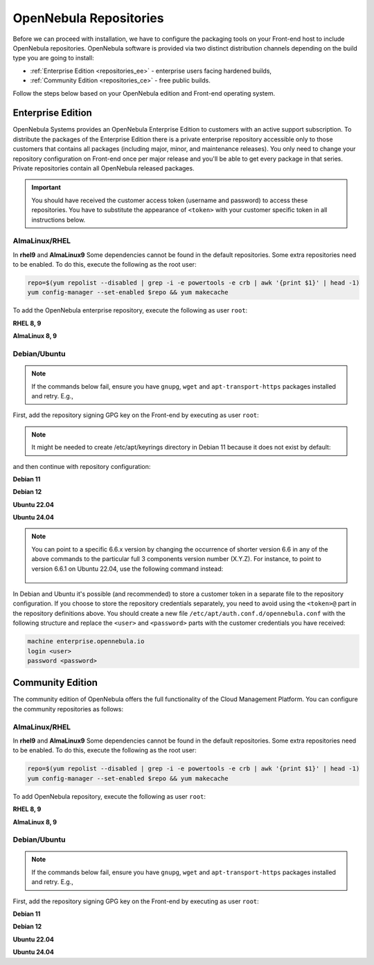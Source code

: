 .. _repositories:

================================================================================
OpenNebula Repositories
================================================================================

Before we can proceed with installation, we have to configure the packaging tools on your Front-end host to include OpenNebula repositories. OpenNebula software is provided via two distinct distribution channels depending on the build type you are going to install:

- :ref:`Enterprise Edition <repositories_ee>` - enterprise users facing hardened builds,
- :ref:`Community Edition <repositories_ce>` - free public builds.

Follow the steps below based on your OpenNebula edition and Front-end operating system.

.. _repositories_ee:

Enterprise Edition
================================================================================

OpenNebula Systems provides an OpenNebula Enterprise Edition to customers with an active support subscription. To distribute the packages of the Enterprise Edition there is a private enterprise repository accessible only to those customers that contains all packages (including major, minor, and maintenance releases). You only need to change your repository configuration on Front-end once per major release and you'll be able to get every package in that series. Private repositories contain all OpenNebula released packages.

.. important:: You should have received the customer access token (username and password) to access these repositories. You have to substitute the appearance of ``<token>`` with your customer specific token in all instructions below.

AlmaLinux/RHEL
--------------------------------------------------------------------------------

In **rhel9** and **AlmaLinux9** Some dependencies cannot be found in the default repositories. Some extra repositories need to be enabled. To do this, execute the following as the root user:

.. code-block:: bash

    repo=$(yum repolist --disabled | grep -i -e powertools -e crb | awk '{print $1}' | head -1)
    yum config-manager --set-enabled $repo && yum makecache


To add the OpenNebula enterprise repository, execute the following as user ``root``:

**RHEL 8, 9**

.. prompt:: bash # auto
   :substitutions:

   # cat << "EOT" > /etc/yum.repos.d/opennebula.repo
   [opennebula]
   name=OpenNebula Enterprise Edition
   baseurl=https://<token>@enterprise.opennebula.io/repo/|version|/RedHat/$releasever/$basearch
   enabled=1
   gpgkey=https://downloads.opennebula.io/repo/repo2.key
   gpgcheck=1
   repo_gpgcheck=1
   EOT
   # yum makecache

**AlmaLinux 8, 9**

.. prompt:: bash # auto
   :substitutions:

   # cat << "EOT" > /etc/yum.repos.d/opennebula.repo
   [opennebula]
   name=OpenNebula Enterprise Edition
   baseurl=https://<token>@enterprise.opennebula.io/repo/|version|/AlmaLinux/$releasever/$basearch
   enabled=1
   gpgkey=https://downloads.opennebula.io/repo/repo2.key
   gpgcheck=1
   repo_gpgcheck=1
   EOT
   # yum makecache


Debian/Ubuntu
--------------------------------------------------------------------------------

.. note::

    If the commands below fail, ensure you have ``gnupg``, ``wget`` and ``apt-transport-https`` packages installed and retry. E.g.,

    .. prompt:: bash # auto

        # apt-get update
        # apt-get -y install gnupg wget apt-transport-https

First, add the repository signing GPG key on the Front-end by executing as user ``root``:

.. note::

    It might be needed to create /etc/apt/keyrings directory in Debian 11 because it does not exist by default:

    .. prompt:: bash # auto

        # mkdir -p /etc/apt/keyrings


.. prompt:: bash # auto

    # wget -q -O- https://downloads.opennebula.io/repo/repo2.key | gpg --dearmor --yes --output /etc/apt/keyrings/opennebula.gpg


and then continue with repository configuration:

**Debian 11**

.. prompt:: bash # auto
   :substitutions:

    # echo "deb [signed-by=/etc/apt/keyrings/opennebula.gpg] https://<token>@enterprise.opennebula.io/repo/|version|/Debian/11 stable opennebula" > /etc/apt/sources.list.d/opennebula.list
    # apt-get update

**Debian 12**

.. prompt:: bash # auto
   :substitutions:

    # echo "deb [signed-by=/etc/apt/keyrings/opennebula.gpg] https://<token>@enterprise.opennebula.io/repo/|version|/Debian/12 stable opennebula" > /etc/apt/sources.list.d/opennebula.list
    # apt-get update

**Ubuntu 22.04**

.. prompt:: bash # auto
   :substitutions:

    # echo "deb [signed-by=/etc/apt/keyrings/opennebula.gpg] https://<token>@enterprise.opennebula.io/repo/|version|/Ubuntu/22.04 stable opennebula" > /etc/apt/sources.list.d/opennebula.list
    # apt-get update

**Ubuntu 24.04**

.. prompt:: bash # auto
   :substitutions:

    # echo "deb [signed-by=/etc/apt/keyrings/opennebula.gpg] https://<token>@enterprise.opennebula.io/repo/|version|/Ubuntu/24.04 stable opennebula" > /etc/apt/sources.list.d/opennebula.list
    # apt-get update

.. note::

   You can point to a specific 6.6.x version by changing the occurrence of shorter version 6.6 in any of the above commands to the particular full 3 components version number (X.Y.Z). For instance, to point to version 6.6.1 on Ubuntu 22.04, use the following command instead:

    .. prompt:: bash # auto

       # echo "deb [signed-by=/etc/apt/keyrings/opennebula.gpg] https://<token>@enterprise.opennebula.io/repo/6.6.1/Ubuntu/22.04 stable opennebula" > /etc/apt/sources.list.d/opennebula.list
       # apt-get update

In Debian and Ubuntu it's possible (and recommended) to store a customer token in a separate file to the repository configuration. If you choose to store the repository credentials separately, you need to avoid using the ``<token>@`` part in the repository definitions above. You should create a new file ``/etc/apt/auth.conf.d/opennebula.conf`` with the following structure and replace the ``<user>`` and ``<password>`` parts with the customer credentials you have received:

.. code::

    machine enterprise.opennebula.io
    login <user>
    password <password>

.. _repositories_ce:

Community Edition
================================================================================

The community edition of OpenNebula offers the full functionality of the Cloud Management Platform. You can configure the community repositories as follows:

AlmaLinux/RHEL
--------------------------------------------------------------------------------

In **rhel9** and **AlmaLinux9** Some dependencies cannot be found in the default repositories. Some extra repositories need to be enabled. To do this, execute the following as the root user:

.. code-block:: bash

    repo=$(yum repolist --disabled | grep -i -e powertools -e crb | awk '{print $1}' | head -1)
    yum config-manager --set-enabled $repo && yum makecache


To add OpenNebula repository, execute the following as user ``root``:

**RHEL 8, 9**

.. prompt:: bash # auto
   :substitutions:

    # cat << "EOT" > /etc/yum.repos.d/opennebula.repo
    [opennebula]
    name=OpenNebula Community Edition
    baseurl=https://downloads.opennebula.io/repo/|version|/RedHat/$releasever/$basearch
    enabled=1
    gpgkey=https://downloads.opennebula.io/repo/repo2.key
    gpgcheck=1
    repo_gpgcheck=1
    EOT
    # yum makecache

**AlmaLinux 8, 9**

.. prompt:: bash # auto
   :substitutions:

    # cat << "EOT" > /etc/yum.repos.d/opennebula.repo
    [opennebula]
    name=OpenNebula Community Edition
    baseurl=https://downloads.opennebula.io/repo/|version|/AlmaLinux/$releasever/$basearch
    enabled=1
    gpgkey=https://downloads.opennebula.io/repo/repo2.key
    gpgcheck=1
    repo_gpgcheck=1
    EOT
    # yum makecache


Debian/Ubuntu
--------------------------------------------------------------------------------

.. note::

    If the commands below fail, ensure you have ``gnupg``, ``wget`` and ``apt-transport-https`` packages installed and retry. E.g.,

    .. prompt:: bash # auto

        # apt-get update
        # apt-get -y install gnupg wget apt-transport-https

First, add the repository signing GPG key on the Front-end by executing as user ``root``:

.. prompt:: bash # auto

    # wget -q -O- https://downloads.opennebula.io/repo/repo2.key | gpg --dearmor --yes --output /etc/apt/keyrings/opennebula.gpg

**Debian 11**

.. prompt:: bash # auto
   :substitutions:

    # echo "deb [signed-by=/etc/apt/keyrings/opennebula.gpg] https://downloads.opennebula.io/repo/|version|/Debian/11 stable opennebula" > /etc/apt/sources.list.d/opennebula.list
    # apt-get update

**Debian 12**

.. prompt:: bash # auto
   :substitutions:

    # echo "deb [signed-by=/etc/apt/keyrings/opennebula.gpg] https://downloads.opennebula.io/repo/|version|/Debian/12 stable opennebula" > /etc/apt/sources.list.d/opennebula.list
    # apt-get update

**Ubuntu 22.04**

.. prompt:: bash # auto
   :substitutions:

    # echo "deb [signed-by=/etc/apt/keyrings/opennebula.gpg] https://downloads.opennebula.io/repo/|version|/Ubuntu/22.04 stable opennebula" > /etc/apt/sources.list.d/opennebula.list
    # apt-get update

**Ubuntu 24.04**

.. prompt:: bash # auto
   :substitutions:

    # echo "deb [signed-by=/etc/apt/keyrings/opennebula.gpg] https://downloads.opennebula.io/repo/|version|/Ubuntu/24.04 stable opennebula" > /etc/apt/sources.list.d/opennebula.list
    # apt-get update

